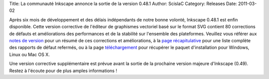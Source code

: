 Title: La communauté Inkscape annonce la sortie de la version 0.48.1
Author: ScislaC
Category: Releases
Date: 2011-03-02

Après six mois de développement et des délais indépendants de notre bonne
volonté, Inkscape 0.48.1 est enfin disponible. Cette version corrective de
l'éditeur de graphismes vectoriel basé sur le format SVG contient 80 corrections
de défauts et améliorations des performances et de la stabilité sur l'ensemble
des plateformes. Veuillez vous référer aux `notes de version`_ pour un résumé
de ces corrections et améliorations, à la `page récapitulative`_ pour une liste
complète des rapports de défaut refermés, ou à la page `téléchargement`_ pour
récupérer le paquet d'installation pour Windows, Linux ou Mac OS X.

Une version corrective supplémentaire est prévue avant la sortie de la prochaine
version majeure d'Inkscape (0.49). Restez à l'écoute pour de plus amples
informations !

.. _notes de version: http://wiki.inkscape.org/wiki/index.php/Release_notes/0.48.1
.. _page récapitulative: https://launchpad.net/inkscape/+milestone/0.48.1
.. _téléchargement: http://inkscape.org/download/
